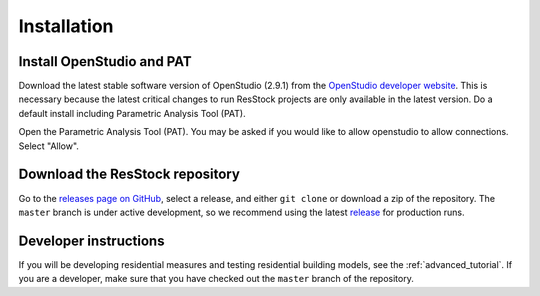 Installation
############

Install OpenStudio and PAT
==========================

Download the latest stable software version of OpenStudio (2.9.1) from the `OpenStudio developer website <https://www.openstudio.net/developers>`_.
This is necessary because the latest critical changes to run ResStock projects are only available in the latest version.
Do a default install including Parametric Analysis Tool (PAT). 

Open the Parametric Analysis Tool (PAT). You may be asked if you would like to allow openstudio to allow connections. Select "Allow".

.. image:: ../images/tutorial/allow_connections.png

Download the ResStock repository
================================

Go to the `releases page on GitHub <https://github.com/NREL/OpenStudio-BuildStock/releases>`_, select a release, and either ``git clone`` or download a zip of the repository. The ``master`` branch is under active development, so we recommend using the latest `release <https://github.com/NREL/OpenStudio-BuildStock/releases>`_ for production runs.

Developer instructions
======================

If you will be developing residential measures and testing residential building models, see the :ref:`advanced_tutorial`. If you are a developer, make sure that you have checked out the ``master`` branch of the repository.

